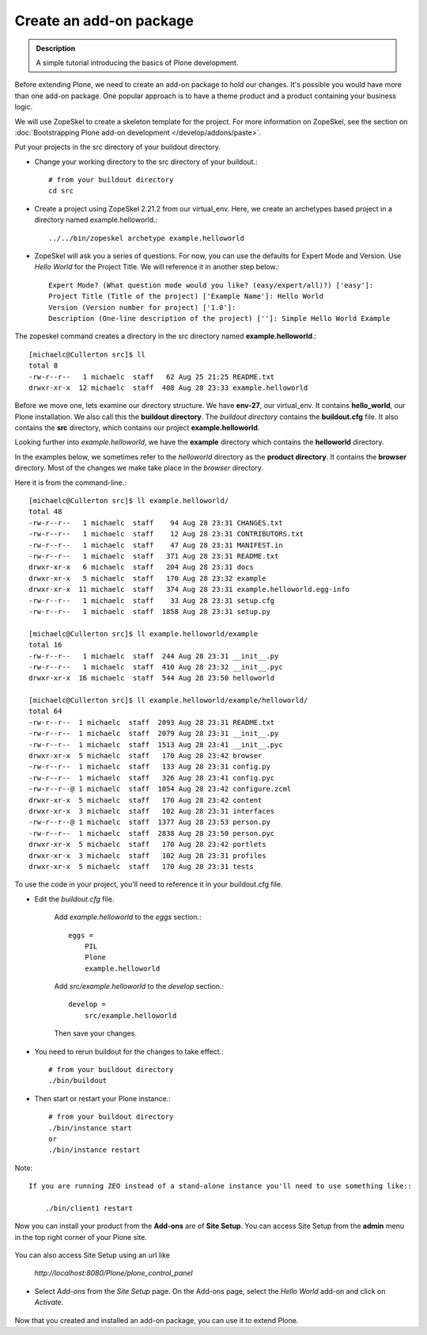 ==========================
Create an add-on package
==========================

.. admonition:: Description

    A simple tutorial introducing the basics of Plone development.

.. contents:: :local:

Before extending Plone, we need to create an add-on package to hold our changes. It's possible you would have more than one add-on package. One popular approach is to have a theme product and a product containing your business logic.

We will use ZopeSkel to create a skeleton template for the project. For more information on ZopeSkel, see the section on :doc:`Bootstrapping Plone add-on development </develop/addons/paste>`.

Put your projects in the src directory of your buildout directory.

- Change your working directory to the src directory of your buildout.::

     # from your buildout directory
     cd src


- Create a project using ZopeSkel 2.21.2 from our virtual_env. Here, we create an archetypes based project in a directory named example.helloworld.::

    ../../bin/zopeskel archetype example.helloworld

- ZopeSkel will ask you a series of questions. For now, you can use the defaults for Expert Mode and Version. Use *Hello World* for the Project Title. We will reference it in another step below.::

    Expert Mode? (What question mode would you like? (easy/expert/all)?) ['easy']:
    Project Title (Title of the project) ['Example Name']: Hello World
    Version (Version number for project) ['1.0']:
    Description (One-line description of the project) ['']: Simple Hello World Example

The zopeskel command creates a directory in the src directory named **example.helloworld**.::

    [michaelc@Cullerton src]$ ll
    total 8
    -rw-r--r--   1 michaelc  staff   62 Aug 25 21:25 README.txt
    drwxr-xr-x  12 michaelc  staff  408 Aug 28 23:33 example.helloworld

Before we move one, lets examine our directory structure. We have **env-27**, our virtual_env. It contains **hello_world**, our Plone installation. We also call this the **buildout directory**. The *buildout directory* contains the **buildout.cfg** file. It also contains the **src** directory, which contains our project **example.helloworld**.

.. image:: /develop/addons/helloworld/images/directory_structure.png
   :alt: image of directory structure

Looking further into *example.helloworld*, we have the **example** directory which contains the **helloworld** directory.

In the examples below, we sometimes refer to the *helloworld* directory as the **product directory**. It contains the **browser** directory. Most of the changes we make take place in the *browser* directory.

Here it is from the command-line.::

    [michaelc@Cullerton src]$ ll example.helloworld/
    total 48
    -rw-r--r--   1 michaelc  staff    94 Aug 28 23:31 CHANGES.txt
    -rw-r--r--   1 michaelc  staff    12 Aug 28 23:31 CONTRIBUTORS.txt
    -rw-r--r--   1 michaelc  staff    47 Aug 28 23:31 MANIFEST.in
    -rw-r--r--   1 michaelc  staff   371 Aug 28 23:31 README.txt
    drwxr-xr-x   6 michaelc  staff   204 Aug 28 23:31 docs
    drwxr-xr-x   5 michaelc  staff   170 Aug 28 23:32 example
    drwxr-xr-x  11 michaelc  staff   374 Aug 28 23:31 example.helloworld.egg-info
    -rw-r--r--   1 michaelc  staff    33 Aug 28 23:31 setup.cfg
    -rw-r--r--   1 michaelc  staff  1858 Aug 28 23:31 setup.py

    [michaelc@Cullerton src]$ ll example.helloworld/example
    total 16
    -rw-r--r--   1 michaelc  staff  244 Aug 28 23:31 __init__.py
    -rw-r--r--   1 michaelc  staff  410 Aug 28 23:32 __init__.pyc
    drwxr-xr-x  16 michaelc  staff  544 Aug 28 23:50 helloworld

    [michaelc@Cullerton src]$ ll example.helloworld/example/helloworld/
    total 64
    -rw-r--r--  1 michaelc  staff  2093 Aug 28 23:31 README.txt
    -rw-r--r--  1 michaelc  staff  2079 Aug 28 23:31 __init__.py
    -rw-r--r--  1 michaelc  staff  1513 Aug 28 23:41 __init__.pyc
    drwxr-xr-x  5 michaelc  staff   170 Aug 28 23:42 browser
    -rw-r--r--  1 michaelc  staff   133 Aug 28 23:31 config.py
    -rw-r--r--  1 michaelc  staff   326 Aug 28 23:41 config.pyc
    -rw-r--r--@ 1 michaelc  staff  1054 Aug 28 23:42 configure.zcml
    drwxr-xr-x  5 michaelc  staff   170 Aug 28 23:42 content
    drwxr-xr-x  3 michaelc  staff   102 Aug 28 23:31 interfaces
    -rw-r--r--@ 1 michaelc  staff  1377 Aug 28 23:53 person.py
    -rw-r--r--  1 michaelc  staff  2838 Aug 28 23:50 person.pyc
    drwxr-xr-x  5 michaelc  staff   170 Aug 28 23:42 portlets
    drwxr-xr-x  3 michaelc  staff   102 Aug 28 23:31 profiles
    drwxr-xr-x  5 michaelc  staff   170 Aug 28 23:31 tests


To use the code in your project, you'll need to reference it in your buildout.cfg file.

- Edit the *buildout.cfg* file.

    Add *example.helloworld* to the *eggs* section.::

        eggs =
            PIL
            Plone
            example.helloworld

    Add *src/example.helloworld* to the *develop* section.::

        develop =
            src/example.helloworld

    Then save your changes.

- You need to rerun buildout for the changes to take effect.::

    # from your buildout directory
    ./bin/buildout

- Then start or restart your Plone instance.::

    # from your buildout directory
    ./bin/instance start
    or
    ./bin/instance restart

Note::

    If you are running ZEO instead of a stand-alone instance you'll need to use something like::

        ./bin/client1 restart

Now you can install your product from the **Add-ons** are of **Site Setup**. You can access Site Setup from the **admin** menu in the top right corner of your Plone site.

    .. image:: /develop/addons/helloworld/images/sitesetup.png

You can also access Site Setup using an url like

    *http://localhost:8080/Plone/plone_control_panel*

- Select *Add-ons* from the *Site Setup* page. On the Add-ons page, select the *Hello World* add-on and click on *Activate*.

    .. image:: /develop/addons/helloworld/images/addons.png

Now that you created and installed an add-on package, you can use it to extend Plone.



